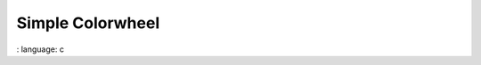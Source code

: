 
Simple Colorwheel
"""""""""""""""""

.. lv_example:: widgets / colorwheel / lv_example_colorwheel_1
:
language:
c

